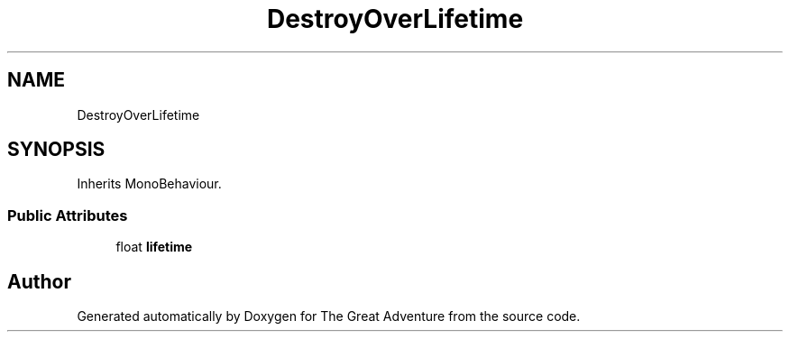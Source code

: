 .TH "DestroyOverLifetime" 3 "Sun May 5 2019" "The Great Adventure" \" -*- nroff -*-
.ad l
.nh
.SH NAME
DestroyOverLifetime
.SH SYNOPSIS
.br
.PP
.PP
Inherits MonoBehaviour\&.
.SS "Public Attributes"

.in +1c
.ti -1c
.RI "float \fBlifetime\fP"
.br
.in -1c

.SH "Author"
.PP 
Generated automatically by Doxygen for The Great Adventure from the source code\&.
